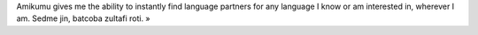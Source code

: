 Amikumu gives me the ability to instantly find language partners for any language I know or am interested in, wherever I am. Sedme jin, batcoba zultafi roti. »
